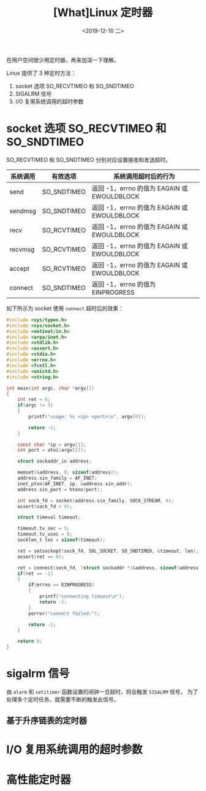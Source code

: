 #+TITLE: [What]Linux 定时器
#+DATE: <2019-12-10 二> 
#+TAGS: CS
#+LAYOUT: post
#+CATEGORIES: book,Linux高性能服务器编程
#+NAME: <book_linux_server_chapter_11.org>
#+OPTIONS: ^:nil
#+OPTIONS: ^:{}

在用户空间很少用定时器，再来加深一下理解。
#+BEGIN_EXPORT html
<!--more-->
#+END_EXPORT
Linux 提供了 3 种定时方法：
1. socket 选项 SO_RECVTIMEO 和 SO_SNDTIMEO
2. SIGALRM 信号
3. I/O 复用系统调用的超时参数
* socket 选项 SO_RECVTIMEO 和 SO_SNDTIMEO
SO_RECVTIMEO 和 SO_SNDTIMEO 分别对应设置接收和发送超时。

| 系统调用 | 有效选项    | 系统调用超时后的行为                        |
|----------+-------------+---------------------------------------------|
| send     | SO_SNDTIMEO | 返回 -1，errno 的值为 EAGAIN 或 EWOULDBLOCK |
| sendmsg  | SO_SNDTIMEO | 返回 -1，errno 的值为 EAGAIN 或 EWOULDBLOCK |
| recv     | SO_RCVTIMEO | 返回 -1，errno 的值为 EAGAIN 或 EWOULDBLOCK |
| recvmsg  | SO_RCVTIMEO | 返回 -1，errno 的值为 EAGAIN 或 EWOULDBLOCK |
| accept   | SO_RCVTIMEO | 返回 -1，errno 的值为 EAGAIN 或 EWOULDBLOCK |
| connect  | SO_SNDTIMEO | 返回 -1，errno 的值为 EINPROGRESS           |

如下所示为 socket 使用 =connect= 超时后的效果：
#+BEGIN_SRC c
  #include <sys/types.h>
  #include <sys/socket.h>
  #include <netinet/in.h>
  #include <arpa/inet.h>
  #include <stdlib.h>
  #include <assert.h>
  #include <stdio.h>
  #include <errno.h>
  #include <fcntl.h>
  #include <unistd.h>
  #include <string.h>

  int main(int argc, char *argv[])
  {
      int ret = 0;
      if(argc != 3)
      {
          printf("usage: %s <ip> <port>\n", argv[0]);

          return -1;
      }

      const char *ip = argv[1];
      int port = atoi(argv[2]);

      struct sockaddr_in address;

      memset(&address, 0, sizeof(address));
      address.sin_family = AF_INET;
      inet_pton(AF_INET, ip, &address.sin_addr);
      address.sin_port = htons(port);

      int sock_fd = socket(address.sin_family, SOCK_STREAM, 0);
      assert(sock_fd > 0);

      struct timeval timeout;

      timeout.tv_sec = 5;
      timeout.tv_usec = 0;
      socklen_t len = sizeof(timeout);

      ret = setsockopt(sock_fd, SOL_SOCKET, SO_SNDTIMEO, &timeout, len);
      assert(ret == 0);

      ret = connect(sock_fd, (struct sockaddr *)&address, sizeof(address));
      if(ret == -1)
      {
          if(errno == EINPROGRESS)
          {
              printf("connecting timeout\n");
              return -1;
          }
          perror("connect failed:");

          return -1;
      }

      return 0;
  }
#+END_SRC
* sigalrm 信号
由 =alarm= 和 =setitimer= 函数设置的闹钟一旦超时，将会触发 =SIGALRM= 信号，
为了处理多个定时任务，就需要不断的触发此信号。
** 基于升序链表的定时器
* I/O 复用系统调用的超时参数
* 高性能定时器
